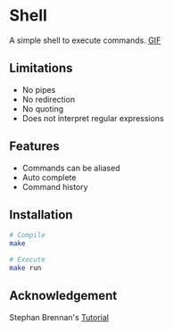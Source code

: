* Shell
A simple shell to execute commands.
 [[https://media.giphy.com/media/nbcE4lTCPJg3rEsoZG/giphy.gif][GIF]]
** Limitations
- No pipes
- No redirection
- No quoting
- Does not interpret regular expressions
** Features
- Commands can be aliased
- Auto complete
- Command history
** Installation
#+BEGIN_SRC sh
# Compile
make

# Execute
make run
#+END_SRC
** Acknowledgement
Stephan Brennan's [[https://brennan.io/2015/01/16/write-a-shell-in-c/][Tutorial]]
